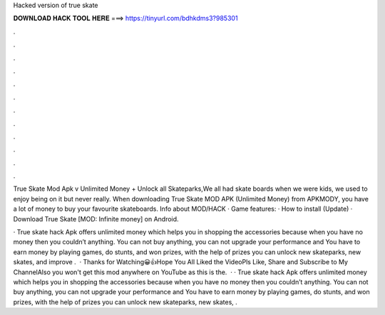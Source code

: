 Hacked version of true skate



𝐃𝐎𝐖𝐍𝐋𝐎𝐀𝐃 𝐇𝐀𝐂𝐊 𝐓𝐎𝐎𝐋 𝐇𝐄𝐑𝐄 ===> https://tinyurl.com/bdhkdms3?985301



.



.



.



.



.



.



.



.



.



.



.



.

True Skate Mod Apk v Unlimited Money + Unlock all Skateparks,We all had skate boards when we were kids, we used to enjoy being on it but never really. When downloading True Skate MOD APK (Unlimited Money) from APKMODY, you have a lot of money to buy your favourite skateboards. Info about MOD/HACK · Game features: · How to install (Update) · Download True Skate [MOD: Infinite money] on Android.

· True skate hack Apk offers unlimited money which helps you in shopping the accessories because when you have no money then you couldn’t anything. You can not buy anything, you can not upgrade your performance and You have to earn money by playing games, do stunts, and won prizes, with the help of prizes you can unlock new skateparks, new skates, and improve .  · Thanks for Watching😀👍Hope You All Liked the VideoPls Like, Share and Subscribe to My ChannelAlso you won't get this mod anywhere on YouTube as this is the.  · · True skate hack Apk offers unlimited money which helps you in shopping the accessories because when you have no money then you couldn’t anything. You can not buy anything, you can not upgrade your performance and You have to earn money by playing games, do stunts, and won prizes, with the help of prizes you can unlock new skateparks, new skates, .

